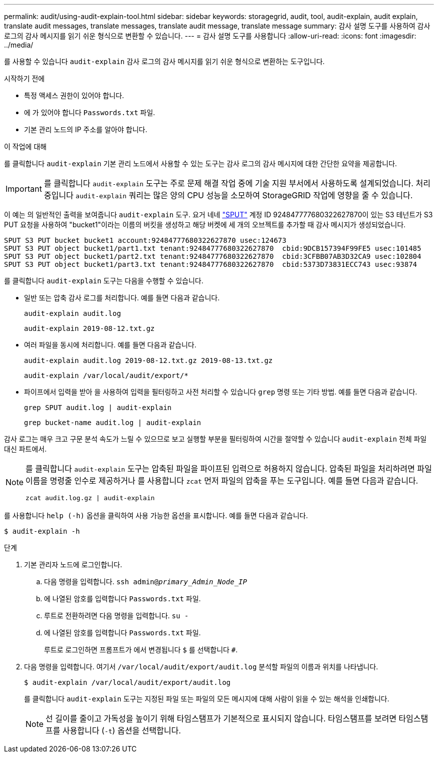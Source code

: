 ---
permalink: audit/using-audit-explain-tool.html 
sidebar: sidebar 
keywords: storagegrid, audit, tool, audit-explain, audit explain, translate audit messages, translate messages, translate audit message, translate message 
summary: 감사 설명 도구를 사용하여 감사 로그의 감사 메시지를 읽기 쉬운 형식으로 변환할 수 있습니다. 
---
= 감사 설명 도구를 사용합니다
:allow-uri-read: 
:icons: font
:imagesdir: ../media/


[role="lead"]
를 사용할 수 있습니다 `audit-explain` 감사 로그의 감사 메시지를 읽기 쉬운 형식으로 변환하는 도구입니다.

.시작하기 전에
* 특정 액세스 권한이 있어야 합니다.
* 에 가 있어야 합니다 `Passwords.txt` 파일.
* 기본 관리 노드의 IP 주소를 알아야 합니다.


.이 작업에 대해
를 클릭합니다 `audit-explain` 기본 관리 노드에서 사용할 수 있는 도구는 감사 로그의 감사 메시지에 대한 간단한 요약을 제공합니다.


IMPORTANT: 를 클릭합니다 `audit-explain` 도구는 주로 문제 해결 작업 중에 기술 지원 부서에서 사용하도록 설계되었습니다. 처리 중입니다 `audit-explain` 쿼리는 많은 양의 CPU 성능을 소모하여 StorageGRID 작업에 영향을 줄 수 있습니다.

이 예는 의 일반적인 출력을 보여줍니다 `audit-explain` 도구. 요거 네네 link:sput-s3-put.html["SPUT"] 계정 ID 924847777680322627870이 있는 S3 테넌트가 S3 PUT 요청을 사용하여 "bucket1"이라는 이름의 버킷을 생성하고 해당 버켓에 세 개의 오브젝트를 추가할 때 감사 메시지가 생성되었습니다.

[listing]
----
SPUT S3 PUT bucket bucket1 account:92484777680322627870 usec:124673
SPUT S3 PUT object bucket1/part1.txt tenant:92484777680322627870  cbid:9DCB157394F99FE5 usec:101485
SPUT S3 PUT object bucket1/part2.txt tenant:92484777680322627870  cbid:3CFBB07AB3D32CA9 usec:102804
SPUT S3 PUT object bucket1/part3.txt tenant:92484777680322627870  cbid:5373D73831ECC743 usec:93874
----
를 클릭합니다 `audit-explain` 도구는 다음을 수행할 수 있습니다.

* 일반 또는 압축 감사 로그를 처리합니다. 예를 들면 다음과 같습니다.
+
`audit-explain audit.log`

+
`audit-explain 2019-08-12.txt.gz`

* 여러 파일을 동시에 처리합니다. 예를 들면 다음과 같습니다.
+
`audit-explain audit.log 2019-08-12.txt.gz 2019-08-13.txt.gz`

+
`audit-explain /var/local/audit/export/*`

* 파이프에서 입력을 받아 을 사용하여 입력을 필터링하고 사전 처리할 수 있습니다 `grep` 명령 또는 기타 방법. 예를 들면 다음과 같습니다.
+
`grep SPUT audit.log | audit-explain`

+
`grep bucket-name audit.log | audit-explain`



감사 로그는 매우 크고 구문 분석 속도가 느릴 수 있으므로 보고 실행할 부분을 필터링하여 시간을 절약할 수 있습니다 `audit-explain` 전체 파일 대신 파트에서.

[NOTE]
====
를 클릭합니다 `audit-explain` 도구는 압축된 파일을 파이프된 입력으로 허용하지 않습니다. 압축된 파일을 처리하려면 파일 이름을 명령줄 인수로 제공하거나 를 사용합니다 `zcat` 먼저 파일의 압축을 푸는 도구입니다. 예를 들면 다음과 같습니다.

`zcat audit.log.gz | audit-explain`

====
를 사용합니다 `help (-h)` 옵션을 클릭하여 사용 가능한 옵션을 표시합니다. 예를 들면 다음과 같습니다.

`$ audit-explain -h`

.단계
. 기본 관리자 노드에 로그인합니다.
+
.. 다음 명령을 입력합니다. `ssh admin@_primary_Admin_Node_IP_`
.. 에 나열된 암호를 입력합니다 `Passwords.txt` 파일.
.. 루트로 전환하려면 다음 명령을 입력합니다. `su -`
.. 에 나열된 암호를 입력합니다 `Passwords.txt` 파일.
+
루트로 로그인하면 프롬프트가 에서 변경됩니다 `$` 를 선택합니다 `#`.



. 다음 명령을 입력합니다. 여기서 `/var/local/audit/export/audit.log` 분석할 파일의 이름과 위치를 나타냅니다.
+
`$ audit-explain /var/local/audit/export/audit.log`

+
를 클릭합니다 `audit-explain` 도구는 지정된 파일 또는 파일의 모든 메시지에 대해 사람이 읽을 수 있는 해석을 인쇄합니다.

+

NOTE: 선 길이를 줄이고 가독성을 높이기 위해 타임스탬프가 기본적으로 표시되지 않습니다. 타임스탬프를 보려면 타임스탬프를 사용합니다 (`-t`) 옵션을 선택합니다.


